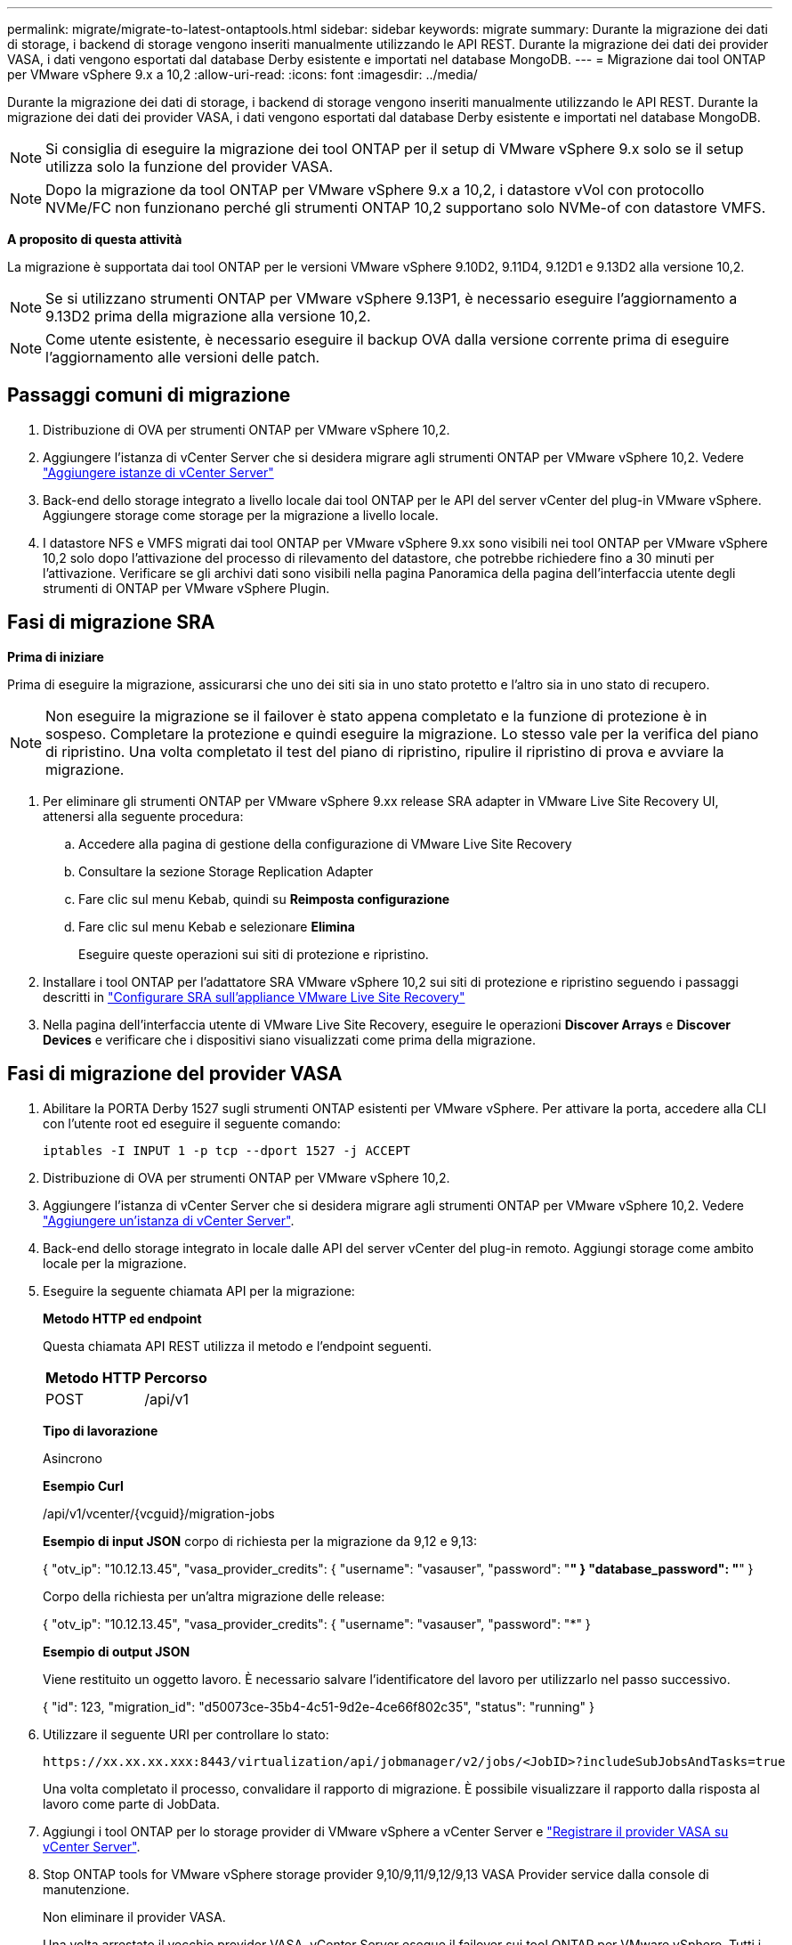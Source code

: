 ---
permalink: migrate/migrate-to-latest-ontaptools.html 
sidebar: sidebar 
keywords: migrate 
summary: Durante la migrazione dei dati di storage, i backend di storage vengono inseriti manualmente utilizzando le API REST. Durante la migrazione dei dati dei provider VASA, i dati vengono esportati dal database Derby esistente e importati nel database MongoDB. 
---
= Migrazione dai tool ONTAP per VMware vSphere 9.x a 10,2
:allow-uri-read: 
:icons: font
:imagesdir: ../media/


[role="lead"]
Durante la migrazione dei dati di storage, i backend di storage vengono inseriti manualmente utilizzando le API REST. Durante la migrazione dei dati dei provider VASA, i dati vengono esportati dal database Derby esistente e importati nel database MongoDB.


NOTE: Si consiglia di eseguire la migrazione dei tool ONTAP per il setup di VMware vSphere 9.x solo se il setup utilizza solo la funzione del provider VASA.


NOTE: Dopo la migrazione da tool ONTAP per VMware vSphere 9.x a 10,2, i datastore vVol con protocollo NVMe/FC non funzionano perché gli strumenti ONTAP 10,2 supportano solo NVMe-of con datastore VMFS.

*A proposito di questa attività*

La migrazione è supportata dai tool ONTAP per le versioni VMware vSphere 9.10D2, 9.11D4, 9.12D1 e 9.13D2 alla versione 10,2.


NOTE: Se si utilizzano strumenti ONTAP per VMware vSphere 9.13P1, è necessario eseguire l'aggiornamento a 9.13D2 prima della migrazione alla versione 10,2.


NOTE: Come utente esistente, è necessario eseguire il backup OVA dalla versione corrente prima di eseguire l'aggiornamento alle versioni delle patch.



== Passaggi comuni di migrazione

. Distribuzione di OVA per strumenti ONTAP per VMware vSphere 10,2.
. Aggiungere l'istanza di vCenter Server che si desidera migrare agli strumenti ONTAP per VMware vSphere 10,2. Vedere link:../configure/add-vcenter.html["Aggiungere istanze di vCenter Server"]
. Back-end dello storage integrato a livello locale dai tool ONTAP per le API del server vCenter del plug-in VMware vSphere. Aggiungere storage come storage per la migrazione a livello locale.
. I datastore NFS e VMFS migrati dai tool ONTAP per VMware vSphere 9.xx sono visibili nei tool ONTAP per VMware vSphere 10,2 solo dopo l'attivazione del processo di rilevamento del datastore, che potrebbe richiedere fino a 30 minuti per l'attivazione. Verificare se gli archivi dati sono visibili nella pagina Panoramica della pagina dell'interfaccia utente degli strumenti di ONTAP per VMware vSphere Plugin.




== Fasi di migrazione SRA

*Prima di iniziare*

Prima di eseguire la migrazione, assicurarsi che uno dei siti sia in uno stato protetto e l'altro sia in uno stato di recupero.


NOTE: Non eseguire la migrazione se il failover è stato appena completato e la funzione di protezione è in sospeso. Completare la protezione e quindi eseguire la migrazione. Lo stesso vale per la verifica del piano di ripristino. Una volta completato il test del piano di ripristino, ripulire il ripristino di prova e avviare la migrazione.

. Per eliminare gli strumenti ONTAP per VMware vSphere 9.xx release SRA adapter in VMware Live Site Recovery UI, attenersi alla seguente procedura:
+
.. Accedere alla pagina di gestione della configurazione di VMware Live Site Recovery
.. Consultare la sezione Storage Replication Adapter
.. Fare clic sul menu Kebab, quindi su *Reimposta configurazione*
.. Fare clic sul menu Kebab e selezionare *Elimina*
+
Eseguire queste operazioni sui siti di protezione e ripristino.



. Installare i tool ONTAP per l'adattatore SRA VMware vSphere 10,2 sui siti di protezione e ripristino seguendo i passaggi descritti in link:../protect/configure-on-srm-appliance.html["Configurare SRA sull'appliance VMware Live Site Recovery"]
. Nella pagina dell'interfaccia utente di VMware Live Site Recovery, eseguire le operazioni *Discover Arrays* e *Discover Devices* e verificare che i dispositivi siano visualizzati come prima della migrazione.




== Fasi di migrazione del provider VASA

. Abilitare la PORTA Derby 1527 sugli strumenti ONTAP esistenti per VMware vSphere. Per attivare la porta, accedere alla CLI con l'utente root ed eseguire il seguente comando:
+
[listing]
----
iptables -I INPUT 1 -p tcp --dport 1527 -j ACCEPT
----
. Distribuzione di OVA per strumenti ONTAP per VMware vSphere 10,2.
. Aggiungere l'istanza di vCenter Server che si desidera migrare agli strumenti ONTAP per VMware vSphere 10,2. Vedere link:../configure/add-vcenter.html["Aggiungere un'istanza di vCenter Server"].
. Back-end dello storage integrato in locale dalle API del server vCenter del plug-in remoto. Aggiungi storage come ambito locale per la migrazione.
. Eseguire la seguente chiamata API per la migrazione:
+
[]
====
*Metodo HTTP ed endpoint*

Questa chiamata API REST utilizza il metodo e l'endpoint seguenti.

|===


| *Metodo HTTP* | *Percorso* 


| POST | /api/v1 
|===
*Tipo di lavorazione*

Asincrono

*Esempio Curl*

/api/v1/vcenter/{vcguid}/migration-jobs

*Esempio di input JSON* corpo di richiesta per la migrazione da 9,12 e 9,13:

{ "otv_ip": "10.12.13.45", "vasa_provider_credits": { "username": "vasauser", "password": "*******" } "database_password": "*******" }

Corpo della richiesta per un'altra migrazione delle release:

{ "otv_ip": "10.12.13.45", "vasa_provider_credits": { "username": "vasauser", "password": "*******" }

*Esempio di output JSON*

Viene restituito un oggetto lavoro. È necessario salvare l'identificatore del lavoro per utilizzarlo nel passo successivo.

{ "id": 123, "migration_id": "d50073ce-35b4-4c51-9d2e-4ce66f802c35", "status": "running" }

====
. Utilizzare il seguente URI per controllare lo stato:
+
[listing]
----
https://xx.xx.xx.xxx:8443/virtualization/api/jobmanager/v2/jobs/<JobID>?includeSubJobsAndTasks=true
----
+
Una volta completato il processo, convalidare il rapporto di migrazione. È possibile visualizzare il rapporto dalla risposta al lavoro come parte di JobData.

. Aggiungi i tool ONTAP per lo storage provider di VMware vSphere a vCenter Server e link:../configure/registration-process.html["Registrare il provider VASA su vCenter Server"].
. Stop ONTAP tools for VMware vSphere storage provider 9,10/9,11/9,12/9,13 VASA Provider service dalla console di manutenzione.
+
Non eliminare il provider VASA.

+
Una volta arrestato il vecchio provider VASA, vCenter Server esegue il failover sui tool ONTAP per VMware vSphere. Tutti i datastore e le macchine virtuali sono accessibili e vengono serviti dai tool ONTAP per VMware vSphere.

. Eseguire la migrazione delle patch utilizzando la seguente API:
+
[]
====
*Metodo HTTP ed endpoint*

Questa chiamata API REST utilizza il metodo e l'endpoint seguenti.

|===


| *Metodo HTTP* | *Percorso* 


| PATCH | /api/v1 
|===
*Tipo di lavorazione*

Asincrono

*Esempio Curl*

PATCH "/api/v1/vcenters/56d373bd-4163-44f9-a872-9adabb008ca9/Migration-jobs/84dr73bd-9173-65r7-w345-8ufdb87d43

*Esempio di input JSON*

{ "id": 123, "migration_id": "d50073ce-35b4-4c51-9d2e-4ce66f802c35", "status": "running" }

*Esempio di output JSON*

Viene restituito un oggetto lavoro. È necessario salvare l'identificatore del lavoro per utilizzarlo nel passo successivo.

{ "id": 123, "migration_id": "d50073ce-35b4-4c51-9d2e-4ce66f802c35", "status": "running" }

Il corpo della richiesta è vuoto per l'operazione patch.


NOTE: uuid è l'uuid di migrazione restituito nella risposta dell'API post-migrazione.

Una volta completata con successo l'API di migrazione delle patch, tutte le VM saranno conformi alla policy di storage.

====
. L'API di eliminazione per la migrazione è:
+
[]
====
|===


| *Metodo HTTP* | *Percorso* 


| ELIMINARE | /api/v1 
|===
*Tipo di lavorazione*

Asincrono

*Esempio Curl*

/api/v1/vcenter/{vcguid}/migration-jobs/{migration_id}

Questa API elimina la migrazione tramite ID migrazione ed elimina la migrazione su vCenter Server specificato.

====


Dopo aver eseguito correttamente la migrazione e aver registrato gli strumenti ONTAP 10,2 in vCenter Server, procedere come segue:

* Aggiornare il certificato su tutti gli host.
* Attendere qualche istante prima di eseguire le operazioni di DataStore (DS) e Virtual Machine (VM). Il tempo di attesa dipende dal numero di host, DS e VM presenti nell'installazione. Quando non si attende, le operazioni potrebbero non riuscire in modo intermittente.

